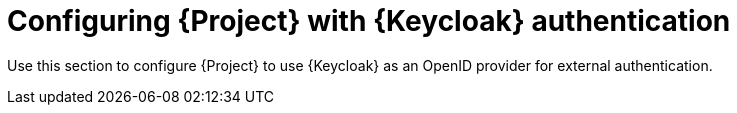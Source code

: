 [id="Configuring_Project_with_Keycloak_Authentication_{context}"]
= Configuring {Project} with {Keycloak} authentication

Use this section to configure {Project} to use {Keycloak} as an OpenID provider for external authentication.
